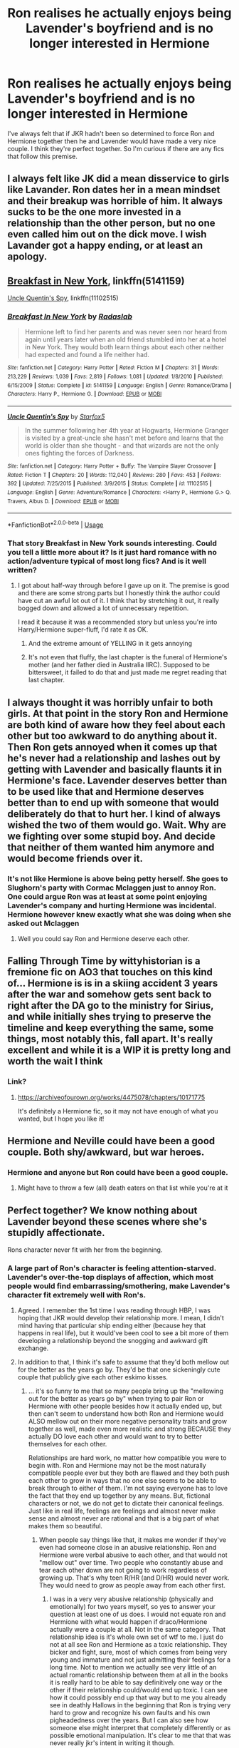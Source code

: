 #+TITLE: Ron realises he actually enjoys being Lavender's boyfriend and is no longer interested in Hermione

* Ron realises he actually enjoys being Lavender's boyfriend and is no longer interested in Hermione
:PROPERTIES:
:Author: BreakingTension
:Score: 120
:DateUnix: 1544730799.0
:DateShort: 2018-Dec-13
:END:
I've always felt that if JKR hadn't been so determined to force Ron and Hermione together then he and Lavender would have made a very nice couple. I think they're perfect together. So I'm curious if there are any fics that follow this premise.


** I always felt like JK did a mean disservice to girls like Lavander. Ron dates her in a mean mindset and their breakup was horrible of him. It always sucks to be the one more invested in a relationship than the other person, but no one even called him out on the dick move. I wish Lavander got a happy ending, or at least an apology.
:PROPERTIES:
:Author: zombieqatz
:Score: 77
:DateUnix: 1544759544.0
:DateShort: 2018-Dec-14
:END:


** [[https://www.fanfiction.net/s/5141159/1/Breakfast-In-New-York][Breakfast in New York]], linkffn(5141159)

[[https://www.fanfiction.net/s/11102515/1/Uncle-Quentin-s-Spy][Uncle Quentin's Spy]], linkffn(11102515)
:PROPERTIES:
:Author: InquisitorCOC
:Score: 11
:DateUnix: 1544734528.0
:DateShort: 2018-Dec-14
:END:

*** [[https://www.fanfiction.net/s/5141159/1/][*/Breakfast In New York/*]] by [[https://www.fanfiction.net/u/1806836/Radaslab][/Radaslab/]]

#+begin_quote
  Hermione left to find her parents and was never seen nor heard from again until years later when an old friend stumbled into her at a hotel in New York. They would both learn things about each other neither had expected and found a life neither had.
#+end_quote

^{/Site/:} ^{fanfiction.net} ^{*|*} ^{/Category/:} ^{Harry} ^{Potter} ^{*|*} ^{/Rated/:} ^{Fiction} ^{M} ^{*|*} ^{/Chapters/:} ^{31} ^{*|*} ^{/Words/:} ^{213,229} ^{*|*} ^{/Reviews/:} ^{1,039} ^{*|*} ^{/Favs/:} ^{2,819} ^{*|*} ^{/Follows/:} ^{1,081} ^{*|*} ^{/Updated/:} ^{1/8/2010} ^{*|*} ^{/Published/:} ^{6/15/2009} ^{*|*} ^{/Status/:} ^{Complete} ^{*|*} ^{/id/:} ^{5141159} ^{*|*} ^{/Language/:} ^{English} ^{*|*} ^{/Genre/:} ^{Romance/Drama} ^{*|*} ^{/Characters/:} ^{Harry} ^{P.,} ^{Hermione} ^{G.} ^{*|*} ^{/Download/:} ^{[[http://www.ff2ebook.com/old/ffn-bot/index.php?id=5141159&source=ff&filetype=epub][EPUB]]} ^{or} ^{[[http://www.ff2ebook.com/old/ffn-bot/index.php?id=5141159&source=ff&filetype=mobi][MOBI]]}

--------------

[[https://www.fanfiction.net/s/11102515/1/][*/Uncle Quentin's Spy/*]] by [[https://www.fanfiction.net/u/2548648/Starfox5][/Starfox5/]]

#+begin_quote
  In the summer following her 4th year at Hogwarts, Hermione Granger is visited by a great-uncle she hasn't met before and learns that the world is older than she thought - and that wizards are not the only ones fighting the forces of Darkness.
#+end_quote

^{/Site/:} ^{fanfiction.net} ^{*|*} ^{/Category/:} ^{Harry} ^{Potter} ^{+} ^{Buffy:} ^{The} ^{Vampire} ^{Slayer} ^{Crossover} ^{*|*} ^{/Rated/:} ^{Fiction} ^{T} ^{*|*} ^{/Chapters/:} ^{20} ^{*|*} ^{/Words/:} ^{112,040} ^{*|*} ^{/Reviews/:} ^{280} ^{*|*} ^{/Favs/:} ^{453} ^{*|*} ^{/Follows/:} ^{392} ^{*|*} ^{/Updated/:} ^{7/25/2015} ^{*|*} ^{/Published/:} ^{3/9/2015} ^{*|*} ^{/Status/:} ^{Complete} ^{*|*} ^{/id/:} ^{11102515} ^{*|*} ^{/Language/:} ^{English} ^{*|*} ^{/Genre/:} ^{Adventure/Romance} ^{*|*} ^{/Characters/:} ^{<Harry} ^{P.,} ^{Hermione} ^{G.>} ^{Q.} ^{Travers,} ^{Albus} ^{D.} ^{*|*} ^{/Download/:} ^{[[http://www.ff2ebook.com/old/ffn-bot/index.php?id=11102515&source=ff&filetype=epub][EPUB]]} ^{or} ^{[[http://www.ff2ebook.com/old/ffn-bot/index.php?id=11102515&source=ff&filetype=mobi][MOBI]]}

--------------

*FanfictionBot*^{2.0.0-beta} | [[https://github.com/tusing/reddit-ffn-bot/wiki/Usage][Usage]]
:PROPERTIES:
:Author: FanfictionBot
:Score: 4
:DateUnix: 1544734538.0
:DateShort: 2018-Dec-14
:END:


*** That story Breakfast in New York sounds interesting. Could you tell a little more about it? Is it just hard romance with no action/adventure typical of most long fics? And is it well written?
:PROPERTIES:
:Author: kyle2143
:Score: 3
:DateUnix: 1544740010.0
:DateShort: 2018-Dec-14
:END:

**** I got about half-way through before I gave up on it. The premise is good and there are some strong parts but I honestly think the author could have cut an awful lot out of it. I think that by stretching it out, it really bogged down and allowed a lot of unnecessary repetition.

I read it because it was a recommended story but unless you're into Harry/Hermione super-fluff, I'd rate it as OK.
:PROPERTIES:
:Author: CalamityJaneDoe
:Score: 11
:DateUnix: 1544742877.0
:DateShort: 2018-Dec-14
:END:

***** And the extreme amount of YELLING in it gets annoying
:PROPERTIES:
:Score: 7
:DateUnix: 1544755106.0
:DateShort: 2018-Dec-14
:END:


***** It's not even that fluffy, the last chapter is the funeral of Hermione's mother (and her father died in Australia IIRC). Supposed to be bittersweet, it failed to do that and just made me regret reading that last chapter.
:PROPERTIES:
:Author: Hellstrike
:Score: 5
:DateUnix: 1544746909.0
:DateShort: 2018-Dec-14
:END:


** I always thought it was horribly unfair to both girls. At that point in the story Ron and Hermione are both kind of aware how they feel about each other but too awkward to do anything about it. Then Ron gets annoyed when it comes up that he's never had a relationship and lashes out by getting with Lavender and basically flaunts it in Hermione's face. Lavender deserves better than to be used like that and Hermione deserves better than to end up with someone that would deliberately do that to hurt her. I kind of always wished the two of them would go. Wait. Why are we fighting over some stupid boy. And decide that neither of them wanted him anymore and would become friends over it.
:PROPERTIES:
:Author: jorrmungandr
:Score: 22
:DateUnix: 1544769517.0
:DateShort: 2018-Dec-14
:END:

*** It's not like Hermione is above being petty herself. She goes to Slughorn's party with Cormac Mclaggen just to annoy Ron. One could argue Ron was at least at some point enjoying Lavender's company and hurting Hermione was incidental. Hermione however knew exactly what she was doing when she asked out Mclaggen
:PROPERTIES:
:Author: WantDiscussion
:Score: 26
:DateUnix: 1544789713.0
:DateShort: 2018-Dec-14
:END:

**** Well you could say Ron and Hermione deserve each other.
:PROPERTIES:
:Author: ItsReaper
:Score: 2
:DateUnix: 1545318755.0
:DateShort: 2018-Dec-20
:END:


** Falling Through Time by wittyhistorian is a fremione fic on AO3 that touches on this kind of... Hermione is is in a skiing accident 3 years after the war and somehow gets sent back to right after the DA go to the ministry for Sirius, and while initially shes trying to preserve the timeline and keep everything the same, some things, most notably this, fall apart. It's really excellent and while it is a WIP it is pretty long and worth the wait I think
:PROPERTIES:
:Author: spicedpancake
:Score: 6
:DateUnix: 1544741262.0
:DateShort: 2018-Dec-14
:END:

*** Link?
:PROPERTIES:
:Author: moxiemae00
:Score: 2
:DateUnix: 1544742962.0
:DateShort: 2018-Dec-14
:END:

**** [[https://archiveofourown.org/works/4475078/chapters/10171775]]

It's definitely a Hermione fic, so it may not have enough of what you wanted, but I hope you like it!
:PROPERTIES:
:Author: spicedpancake
:Score: 2
:DateUnix: 1544746232.0
:DateShort: 2018-Dec-14
:END:


** Hermione and Neville could have been a good couple. Both shy/awkward, but war heroes.
:PROPERTIES:
:Author: time-lord
:Score: 5
:DateUnix: 1544796570.0
:DateShort: 2018-Dec-14
:END:

*** Hermione and anyone but Ron could have been a good couple.
:PROPERTIES:
:Author: BreakingTension
:Score: 6
:DateUnix: 1544835180.0
:DateShort: 2018-Dec-15
:END:

**** Might have to throw a few (all) death eaters on that list while you're at it
:PROPERTIES:
:Author: kiwicifer
:Score: 2
:DateUnix: 1544894713.0
:DateShort: 2018-Dec-15
:END:


** Perfect together? We know nothing about Lavender beyond these scenes where she's stupidly affectionate.

Rons character never fit with her from the beginning.
:PROPERTIES:
:Author: richardwhereat
:Score: 15
:DateUnix: 1544742209.0
:DateShort: 2018-Dec-14
:END:

*** A large part of Ron's character is feeling attention-starved. Lavender's over-the-top displays of affection, which most people would find embarrassing/smothering, make Lavender's character fit extremely well with Ron's.
:PROPERTIES:
:Author: zzzyxas
:Score: 76
:DateUnix: 1544743735.0
:DateShort: 2018-Dec-14
:END:

**** Agreed. I remember the 1st time I was reading through HBP, I was hoping that JKR would develop their relationship more. I mean, I didn't mind having that particular ship ending either (because hey that happens in real life), but it would've been cool to see a bit more of them developing a relationship beyond the snogging and awkward gift exchange.
:PROPERTIES:
:Author: Efficient_Assistant
:Score: 17
:DateUnix: 1544750720.0
:DateShort: 2018-Dec-14
:END:


**** In addition to that, I think it's safe to assume that they'd both mellow out for the better as the years go by. They'd be that one sickeningly cute couple that publicly give each other eskimo kisses.
:PROPERTIES:
:Author: BreakingTension
:Score: 37
:DateUnix: 1544744394.0
:DateShort: 2018-Dec-14
:END:

***** ... it's so funny to me that so many people bring up the "mellowing out for the better as years go by" when trying to pair Ron or Hermione with other people besides how it actually ended up, but then can't seem to understand how both Ron and Hermione would ALSO mellow out on their more negative personality traits and grow together as well, made even more realistic and strong BECAUSE they actually DO love each other and would want to try to better themselves for each other.

Relationships are hard work, no matter how compatible you were to begin with. Ron and Hermione may not be the most naturally compatible people ever but they both are flawed and they both push each other to grow in ways that no one else seems to be able to break through to either of them. I'm not saying everyone has to love the fact that they end up together by any means. But, fictional characters or not, we do not get to dictate their canonical feelings. Just like in real life, feelings are feelings and almost never make sense and almost never are rational and that is a big part of what makes them so beautiful.
:PROPERTIES:
:Author: SinistralLeanings
:Score: 5
:DateUnix: 1544794239.0
:DateShort: 2018-Dec-14
:END:

****** When people say things like that, it makes me wonder if they've even had someone close in an abusive relationship. Ron and Hermione were verbal abusive to each other, and that would not "mellow out" over time. Two people who constantly abuse and tear each other down are not going to work regardless of growing up. That's why teen R/HR (and D/HR) would never work. They would need to grow as people away from each other first.
:PROPERTIES:
:Author: TheRedDragoon
:Score: 7
:DateUnix: 1544803871.0
:DateShort: 2018-Dec-14
:END:

******* I was in a very very abusive relationship (physically and emotionally) for two years myself, so yes to answer your question at least one of us does. I would not equate ron and Hermione with what would happen if draco/Hermione actually were a couple at all. Not in the same category. That relationship idea is it's whole own set of wtf to me. I just do not at all see Ron and Hermione as a toxic relationship. They bicker and fight, sure, most of which comes from being very young and immature and not just admitting their feelings for a long time. Not to mention we actually see very little of an actual romantic relationship between them at all in the books it is really hard to be able to say definitively one way or the other if their relationship could/would end up toxic. I can see how it could possibly end up that way but to me you already see in deathly Hallows in the beginning that Ron is trying very hard to grow and recognize his own faults and his own pigheadedness over the years. But I can also see how someone else might interpret that completely differently or as possible emotional manipulation. It's clear to me that that was never really jkr's intent in writing it though.

Now I'm not taking the films into account at all because the film characters are very very different to me than in the books.

*edit to add still. Of you believe that Ron and Hermione have an emotionally abusive relationship but then think that Ron and lavender have any chance you really just are deluded because ron and lavender were both far more emotionally abusive to each other than Ron and Hermione ever were.
:PROPERTIES:
:Author: SinistralLeanings
:Score: 3
:DateUnix: 1544857979.0
:DateShort: 2018-Dec-15
:END:


***** That was never who Ron was though. He's sarcastic, sharp, and witty. He fit with Hermione perfectly more than the sickeningly affectionate and clingy Lavender.
:PROPERTIES:
:Author: richardwhereat
:Score: -11
:DateUnix: 1544746330.0
:DateShort: 2018-Dec-14
:END:

****** u/thrawnca:
#+begin_quote
  sickeningly affectionate and clingy
#+end_quote

I actually don't think Ron would mind the first half. He's from a large, loud, passionate kind of a family.

The clinginess, OTOH, clearly did bother him, and he talked to Harry about it.

If Lavender had just been willing to back off slightly when not actively engaged in removing Ron's face, then quite possibly their relationship could have gone places. I can easily believe that someone could slightly tweak things to write that story.
:PROPERTIES:
:Author: thrawnca
:Score: 19
:DateUnix: 1544757562.0
:DateShort: 2018-Dec-14
:END:


****** in [[https://www.tthfanfic.org/story.php?no=30822]["Hermione Granger and the Boy Who Lived"]], Lavender snogged Ron to make Hermione jealous and push her to - finally - make a move on Ron. It backfired, and so to fix things, she went all sweet and baby-talking on him to drive him away.
:PROPERTIES:
:Author: Starfox5
:Score: 1
:DateUnix: 1544789177.0
:DateShort: 2018-Dec-14
:END:


**** True. Especially with the fact that he always felt that he came like fifth since he has so many siblings. Getting all that attention, which as we know he absolutely craves, from Lavender and feeling like he finally comes first for someone would make them a pretty good match. Certainly more so than him and Hermione.
:PROPERTIES:
:Author: KnockKnockImHere
:Score: 3
:DateUnix: 1544789887.0
:DateShort: 2018-Dec-14
:END:


** Why do you think they're perfect together? I always thought Cho, Lavender, Dean, and Victor were nothing but steppingstones to the canon pairings. I think JKR even eluded to that.
:PROPERTIES:
:Score: 11
:DateUnix: 1544738898.0
:DateShort: 2018-Dec-14
:END:

*** For JKR, they might have been mere stepping stones. But other authors may see them differently.
:PROPERTIES:
:Author: thrawnca
:Score: 7
:DateUnix: 1544757626.0
:DateShort: 2018-Dec-14
:END:


** Hermione Granger is Extremely Stupid has a similar premise.
:PROPERTIES:
:Author: LadeyAceGuns
:Score: 5
:DateUnix: 1544751556.0
:DateShort: 2018-Dec-14
:END:


** Well at least she finally admitted Ron and Hermione were forced together on Pottermore. I never liked that pairing.
:PROPERTIES:
:Author: gdmcdona
:Score: 14
:DateUnix: 1544738672.0
:DateShort: 2018-Dec-14
:END:

*** [deleted]
:PROPERTIES:
:Score: 12
:DateUnix: 1544744942.0
:DateShort: 2018-Dec-14
:END:

**** She said that the pairing was made as a form of wish fulfillment. She didn't say forced. I'n not entirely sure, but I think I read somewhere that she had already wrote the epilogue when she was in the process of writing the books.
:PROPERTIES:
:Score: 16
:DateUnix: 1544746053.0
:DateShort: 2018-Dec-14
:END:

***** She also admitted that her written relationships in the last book were influenced by her pining after her ex husband (in a more wordy manner). Which explains the Lupin romance as well.
:PROPERTIES:
:Author: Hellstrike
:Score: 19
:DateUnix: 1544746841.0
:DateShort: 2018-Dec-14
:END:

****** I feel bad for her current husband(if she has one). That must've of been a blow.
:PROPERTIES:
:Score: 8
:DateUnix: 1544763629.0
:DateShort: 2018-Dec-14
:END:


**** "I wrote the Hermione/Ron relationship as a form of wish fulfillment. That's how it was conceived, really," the Harry Potter author said in the interview with Hermione Granger actress Emma Watson for Wonderland in 2014. "For reasons that have very little to do with literature and far more to do with me clinging to the plot as I first imagined it, Hermione ended up with Ron

[[https://www.bustle.com/p/hermione-harry-shouldve-ended-up-together-even-jk-rowling-agrees-8181448]]
:PROPERTIES:
:Author: gdmcdona
:Score: 14
:DateUnix: 1544752782.0
:DateShort: 2018-Dec-14
:END:


** I don't remember which one, but there's a story that I believe starts with Harry (and maybe Hermione?) going back in time. It has some of the best Ron bashing I've seen.

IIRC, Ron is essentially given every chance, but chooses Lavender over them. It ends up with Ron marrying Lavender, defying the Weasley tendancy to have only boys, and has five children that are essentially "Lavender clones" in that all they care about is gossip, make-up, and magazines. Ron spends all of his time at work.
:PROPERTIES:
:Author: mochacho
:Score: 0
:DateUnix: 1544818395.0
:DateShort: 2018-Dec-14
:END:


** But Lavender didn't have the bants. How can you expect Ronniekins to get with a girl with no independence, no wit, and no backbone?
:PROPERTIES:
:Author: RosalieFontaine
:Score: -19
:DateUnix: 1544736880.0
:DateShort: 2018-Dec-14
:END:

*** I find it unfair to claim that Lavender isn't at all independent just because she's in love. And for someone with no backbone, she sure spends a good deal of time fighting in the Battle Of Hogwarts. In addition to that, she's one of the few people that actually finds Ron consistently funny and sees him in the way he wants to be seen. At the very least, Ron and Lavender are infinitely more compatible and logical than Hermione wanting to be with him.
:PROPERTIES:
:Author: BreakingTension
:Score: 47
:DateUnix: 1544737671.0
:DateShort: 2018-Dec-14
:END:

**** Except she's incredibly clingy and only found Ron attractive in her own words because he was interesting.
:PROPERTIES:
:Author: RosalieFontaine
:Score: -24
:DateUnix: 1544737875.0
:DateShort: 2018-Dec-14
:END:

***** I don't know if you know this...but...most people get in relationships because they find the other person interesting. I don't understand how seeing another person as interesting is a negative in your book.
:PROPERTIES:
:Score: 14
:DateUnix: 1544777176.0
:DateShort: 2018-Dec-14
:END:

****** Then you could make the same argument for Harry/Romilda. And it's not entirely on her part. Ron just flat out wasn't into her and simply liked that someone was seeing him the way he wanted to be seen. You could replace her with any attractive female character and the outcome would have been the same.
:PROPERTIES:
:Author: RosalieFontaine
:Score: -3
:DateUnix: 1544790638.0
:DateShort: 2018-Dec-14
:END:

******* Romilda wanted Harry because he was famous, not because she thought he was interesting.
:PROPERTIES:
:Score: 8
:DateUnix: 1544792448.0
:DateShort: 2018-Dec-14
:END:

******** And Lavender wanted Ron for superficial reasons as well, without really knowing him as a person as well as not having anything in common with him.
:PROPERTIES:
:Author: RosalieFontaine
:Score: -1
:DateUnix: 1544796826.0
:DateShort: 2018-Dec-14
:END:

********* That's the thing about relationships, you don't know somebody until you get to know them.
:PROPERTIES:
:Score: 1
:DateUnix: 1544814079.0
:DateShort: 2018-Dec-14
:END:

********** Fair enough. Genuinely wish Jo had elaborated more on other characters or told the story from multiple perspectives. It'd really help various aspects of the story.
:PROPERTIES:
:Author: RosalieFontaine
:Score: 1
:DateUnix: 1544893500.0
:DateShort: 2018-Dec-15
:END:


***** u/Deathcrow:
#+begin_quote
  only found Ron attractive in her own words because he was interesting.
#+end_quote

And that's a bad thing? I doubt you'd be praising her if she got together with Ron just because she thought he was hot?!
:PROPERTIES:
:Author: Deathcrow
:Score: 30
:DateUnix: 1544739455.0
:DateShort: 2018-Dec-14
:END:
